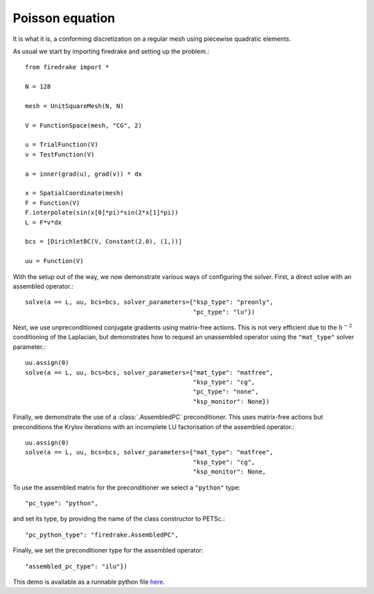 Poisson equation
================

It is what it is, a conforming discretization on a regular mesh using
piecewise quadratic elements.

As usual we start by importing firedrake and setting up the problem.::

  from firedrake import *

  N = 128

  mesh = UnitSquareMesh(N, N)

  V = FunctionSpace(mesh, "CG", 2)

  u = TrialFunction(V)
  v = TestFunction(V)

  a = inner(grad(u), grad(v)) * dx

  x = SpatialCoordinate(mesh)
  F = Function(V)
  F.interpolate(sin(x[0]*pi)*sin(2*x[1]*pi))
  L = F*v*dx

  bcs = [DirichletBC(V, Constant(2.0), (1,))]

  uu = Function(V)

With the setup out of the way, we now demonstrate various ways of
configuring the solver.  First, a direct solve with an assembled
operator.::

  solve(a == L, uu, bcs=bcs, solver_parameters={"ksp_type": "preonly",
                                                "pc_type": "lu"})

Next, we use unpreconditioned conjugate gradients using matrix-free
actions.  This is not very efficient due to the :math:`h^{-2}`
conditioning of the Laplacian, but demonstrates how to request an
unassembled operator using the ``"mat_type"`` solver parameter.::

  uu.assign(0)
  solve(a == L, uu, bcs=bcs, solver_parameters={"mat_type": "matfree",
                                                "ksp_type": "cg",
                                                "pc_type": "none",
                                                "ksp_monitor": None})

Finally, we demonstrate the use of a :class:`.AssembledPC`
preconditioner.  This uses matrix-free actions but preconditions the
Krylov iterations with an incomplete LU factorisation of the assembled
operator.::

  uu.assign(0)
  solve(a == L, uu, bcs=bcs, solver_parameters={"mat_type": "matfree",
                                                "ksp_type": "cg",
                                                "ksp_monitor": None,

To use the assembled matrix for the preconditioner we select a
``"python"`` type::

                                                "pc_type": "python",

and set its type, by providing the name of the class constructor to
PETSc.::

                                                "pc_python_type": "firedrake.AssembledPC",

Finally, we set the preconditioner type for the assembled operator::

                                                "assembled_pc_type": "ilu"})

This demo is available as a runnable python file `here
<poisson.py>`__.

